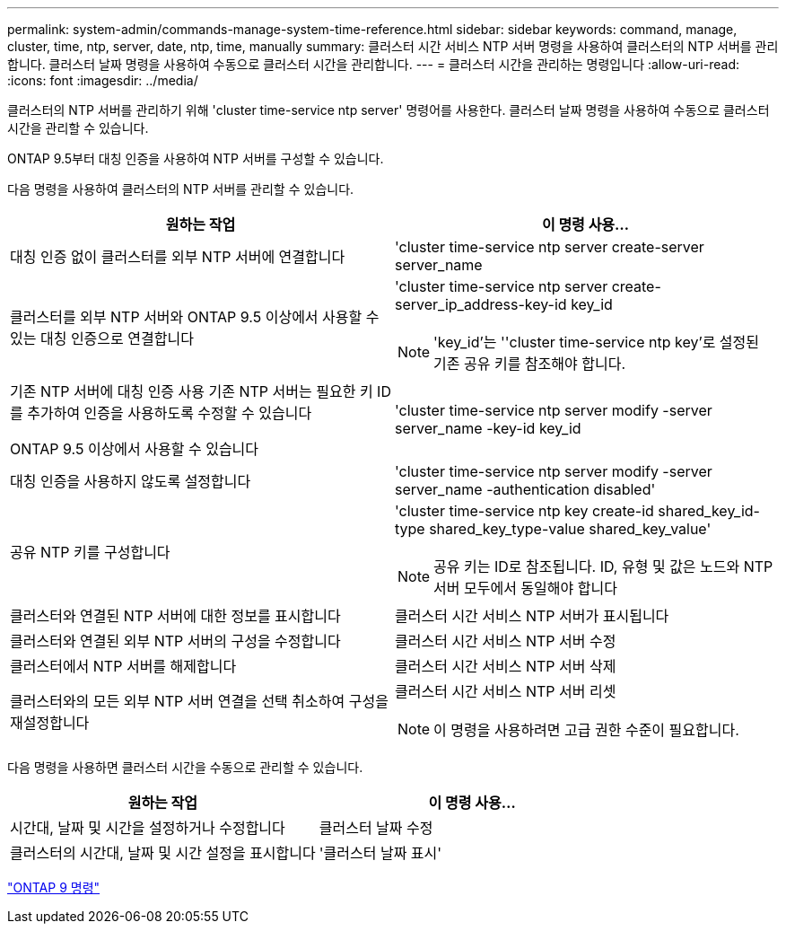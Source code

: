 ---
permalink: system-admin/commands-manage-system-time-reference.html 
sidebar: sidebar 
keywords: command, manage, cluster, time, ntp, server, date, ntp, time, manually 
summary: 클러스터 시간 서비스 NTP 서버 명령을 사용하여 클러스터의 NTP 서버를 관리합니다. 클러스터 날짜 명령을 사용하여 수동으로 클러스터 시간을 관리합니다. 
---
= 클러스터 시간을 관리하는 명령입니다
:allow-uri-read: 
:icons: font
:imagesdir: ../media/


[role="lead"]
클러스터의 NTP 서버를 관리하기 위해 'cluster time-service ntp server' 명령어를 사용한다. 클러스터 날짜 명령을 사용하여 수동으로 클러스터 시간을 관리할 수 있습니다.

ONTAP 9.5부터 대칭 인증을 사용하여 NTP 서버를 구성할 수 있습니다.

다음 명령을 사용하여 클러스터의 NTP 서버를 관리할 수 있습니다.

|===
| 원하는 작업 | 이 명령 사용... 


 a| 
대칭 인증 없이 클러스터를 외부 NTP 서버에 연결합니다
 a| 
'cluster time-service ntp server create-server server_name



 a| 
클러스터를 외부 NTP 서버와 ONTAP 9.5 이상에서 사용할 수 있는 대칭 인증으로 연결합니다
 a| 
'cluster time-service ntp server create-server_ip_address-key-id key_id

[NOTE]
====
'key_id'는 ''cluster time-service ntp key'로 설정된 기존 공유 키를 참조해야 합니다.

====


 a| 
기존 NTP 서버에 대칭 인증 사용 기존 NTP 서버는 필요한 키 ID를 추가하여 인증을 사용하도록 수정할 수 있습니다

ONTAP 9.5 이상에서 사용할 수 있습니다
 a| 
'cluster time-service ntp server modify -server server_name -key-id key_id



 a| 
대칭 인증을 사용하지 않도록 설정합니다
 a| 
'cluster time-service ntp server modify -server server_name -authentication disabled'



 a| 
공유 NTP 키를 구성합니다
 a| 
'cluster time-service ntp key create-id shared_key_id-type shared_key_type-value shared_key_value'

[NOTE]
====
공유 키는 ID로 참조됩니다. ID, 유형 및 값은 노드와 NTP 서버 모두에서 동일해야 합니다

====


 a| 
클러스터와 연결된 NTP 서버에 대한 정보를 표시합니다
 a| 
클러스터 시간 서비스 NTP 서버가 표시됩니다



 a| 
클러스터와 연결된 외부 NTP 서버의 구성을 수정합니다
 a| 
클러스터 시간 서비스 NTP 서버 수정



 a| 
클러스터에서 NTP 서버를 해제합니다
 a| 
클러스터 시간 서비스 NTP 서버 삭제



 a| 
클러스터와의 모든 외부 NTP 서버 연결을 선택 취소하여 구성을 재설정합니다
 a| 
클러스터 시간 서비스 NTP 서버 리셋

[NOTE]
====
이 명령을 사용하려면 고급 권한 수준이 필요합니다.

====
|===
다음 명령을 사용하면 클러스터 시간을 수동으로 관리할 수 있습니다.

|===
| 원하는 작업 | 이 명령 사용... 


 a| 
시간대, 날짜 및 시간을 설정하거나 수정합니다
 a| 
클러스터 날짜 수정



 a| 
클러스터의 시간대, 날짜 및 시간 설정을 표시합니다
 a| 
'클러스터 날짜 표시'

|===
http://docs.netapp.com/ontap-9/topic/com.netapp.doc.dot-cm-cmpr/GUID-5CB10C70-AC11-41C0-8C16-B4D0DF916E9B.html["ONTAP 9 명령"^]
